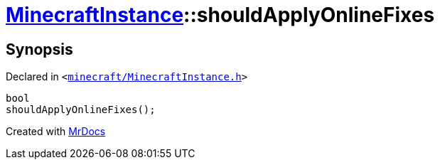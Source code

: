 [#MinecraftInstance-shouldApplyOnlineFixes]
= xref:MinecraftInstance.adoc[MinecraftInstance]::shouldApplyOnlineFixes
:relfileprefix: ../
:mrdocs:


== Synopsis

Declared in `&lt;https://github.com/PrismLauncher/PrismLauncher/blob/develop/minecraft/MinecraftInstance.h#L133[minecraft&sol;MinecraftInstance&period;h]&gt;`

[source,cpp,subs="verbatim,replacements,macros,-callouts"]
----
bool
shouldApplyOnlineFixes();
----



[.small]#Created with https://www.mrdocs.com[MrDocs]#
